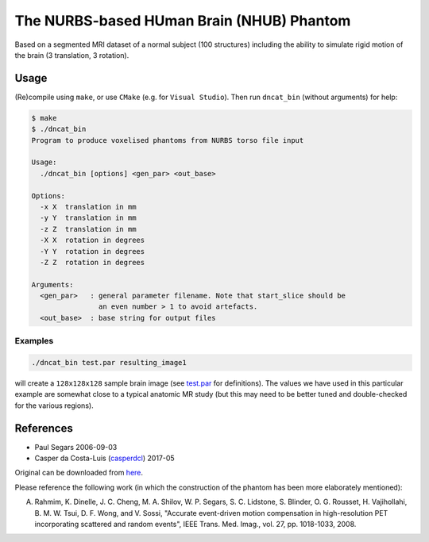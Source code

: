 The NURBS-based HUman Brain (NHUB) Phantom
==========================================

|DOI| |brain_phantom-hits|

Based on a segmented MRI dataset of a normal subject (100 structures)
including the ability to simulate rigid motion of the brain
(3 translation, 3 rotation).

|NHUB|

Usage
-----

(Re)compile using ``make``, or use ``CMake`` (e.g. for ``Visual Studio``).
Then run ``dncat_bin`` (without arguments) for help:

.. code:: sh

    $ make
    $ ./dncat_bin
    Program to produce voxelised phantoms from NURBS torso file input

    Usage:
      ./dncat_bin [options] <gen_par> <out_base>

    Options:
      -x X  translation in mm
      -y Y  translation in mm
      -z Z  translation in mm
      -X X  rotation in degrees
      -Y Y  rotation in degrees
      -Z Z  rotation in degrees

    Arguments:
      <gen_par>   : general parameter filename. Note that start_slice should be
                    an even number > 1 to avoid artefacts.
      <out_base>  : base string for output files

Examples
~~~~~~~~

.. code:: sh

    ./dncat_bin test.par resulting_image1

will create a ``128x128x128`` sample brain image (see
`test.par <https://github.com/casperdcl/brain_phantom/blob/master/test.par>`__
for definitions). The values we have used in this particular example are
somewhat close to a typical anatomic MR study (but this may need to be
better tuned and double-checked for the various regions).

References
----------

|DOI|

- Paul Segars 2006-09-03
- Casper da Costa-Luis (`casperdcl <https://github.com/casperdcl>`__) 2017-05

Original can be downloaded from `here <http://www.jhu.edu/rahmim/>`__.

Please reference the following work (in which the construction of the
phantom has been more elaborately mentioned):

A. Rahmim, K. Dinelle, J. C. Cheng, M. A. Shilov, W. P. Segars, S. C. Lidstone, S. Blinder, O. G. Rousset, H. Vajihollahi, B. M. W. Tsui, D. F. Wong, and V. Sossi, "Accurate event-driven motion compensation in high-resolution PET incorporating scattered and random events", IEEE Trans. Med. Imag., vol. 27, pp. 1018-1033, 2008.

.. |DOI| image:: https://zenodo.org/badge/87346709.svg
   :target: https://zenodo.org/badge/latestdoi/87346709
.. |NHUB| image:: https://rahmimlab.files.wordpress.com/2013/05/brain_phantom.jpg
.. |brain_phantom-hits| image:: https://caspersci.uk.to/cgi-bin/hits.cgi?q=brain_phantom
   :target: https://caspersci.uk.to/cgi-bin/hits.cgi?q=brain_phantom&a=update&r=https://github.com/casperdcl/brain_phantom
